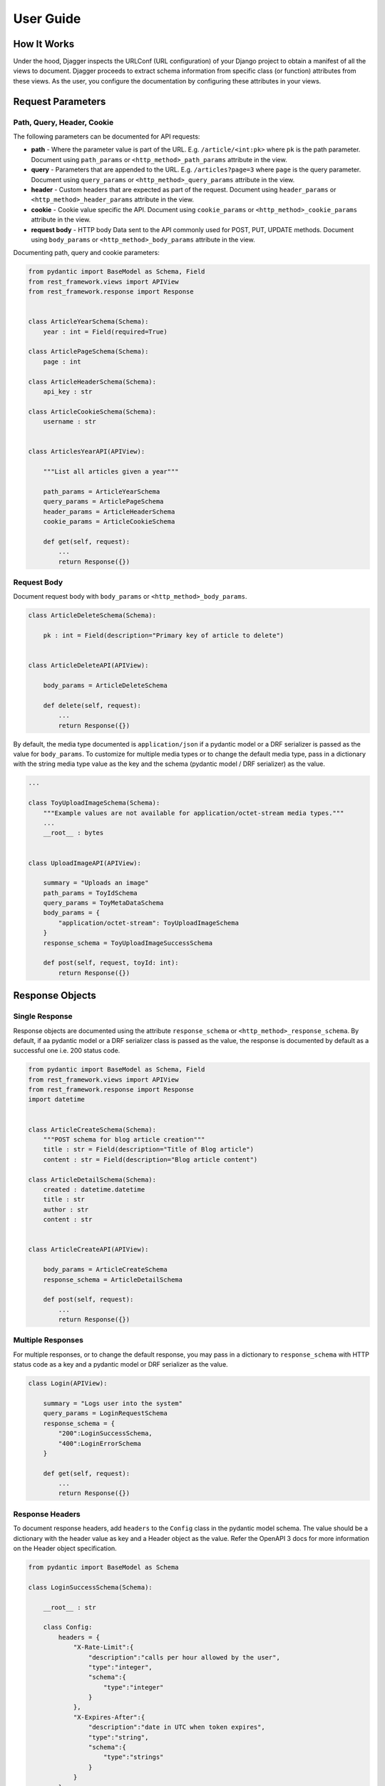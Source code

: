 User Guide
==========

How It Works
------------
Under the hood, Djagger inspects the URLConf (URL configuration) of your Django project to obtain a manifest of all the views to document. Djagger proceeds to extract schema information from specific class (or function) attributes from these views. As the user, you configure the documentation by configuring these attributes in your views.

Request Parameters
------------------

Path, Query, Header, Cookie
~~~~~~~~~~~~~~~~~~~~~~~~~~~

The following parameters can be documented for API requests:

* **path** - Where the parameter value is part of the URL. E.g. ``/article/<int:pk>`` where ``pk`` is the path parameter. Document using ``path_params`` or ``<http_method>_path_params`` attribute in the view.
* **query** - Parameters that are appended to the URL. E.g. ``/articles?page=3`` where ``page`` is the query parameter. Document using ``query_params`` or ``<http_method>_query_params`` attribute in the view.
* **header** - Custom headers that are expected as part of the request. Document using ``header_params`` or ``<http_method>_header_params`` attribute in the view.
* **cookie** - Cookie value specific the API. Document using ``cookie_params`` or ``<http_method>_cookie_params`` attribute in the view.
* **request body** - HTTP body Data sent to the API commonly used for POST, PUT, UPDATE methods. Document using ``body_params`` or ``<http_method>_body_params`` attribute in the view.

Documenting path, query and cookie parameters:

.. code:: python

    from pydantic import BaseModel as Schema, Field
    from rest_framework.views import APIView
    from rest_framework.response import Response


    class ArticleYearSchema(Schema):
        year : int = Field(required=True)

    class ArticlePageSchema(Schema):
        page : int

    class ArticleHeaderSchema(Schema):
        api_key : str

    class ArticleCookieSchema(Schema):
        username : str


    class ArticlesYearAPI(APIView):

        """List all articles given a year"""

        path_params = ArticleYearSchema
        query_params = ArticlePageSchema
        header_params = ArticleHeaderSchema
        cookie_params = ArticleCookieSchema

        def get(self, request):
            ...
            return Response({})

.. raw:: html 

    <p>See the generated docs for this example <a href="" target="_blank">here</a>, and the code <a href="" target="_blank">here</a>.</p>

Request Body
~~~~~~~~~~~~
Document request body with ``body_params`` or ``<http_method>_body_params``.

.. code:: python


    class ArticleDeleteSchema(Schema):

        pk : int = Field(description="Primary key of article to delete")


    class ArticleDeleteAPI(APIView):

        body_params = ArticleDeleteSchema

        def delete(self, request):
            ...
            return Response({})

.. raw:: html 

    <p>See the generated docs for this example <a href="" target="_blank">here</a>, and the code <a href="" target="_blank">here</a>.</p>


By default, the media type documented is ``application/json`` if a pydantic model or a DRF serializer is passed as the value for ``body_params``. To customize for multiple media types or to change the default media type, pass in a dictionary with the string media type value as the key and the schema  (pydantic model / DRF serializer) as the value. 

.. code:: python

    ...

    class ToyUploadImageSchema(Schema):
        """Example values are not available for application/octet-stream media types."""
        ...
        __root__ : bytes


    class UploadImageAPI(APIView):

        summary = "Uploads an image"
        path_params = ToyIdSchema
        query_params = ToyMetaDataSchema
        body_params = {
            "application/octet-stream": ToyUploadImageSchema
        }
        response_schema = ToyUploadImageSuccessSchema

        def post(self, request, toyId: int):
            return Response({})

.. raw:: html 

    <p>See the generated docs for this example <a href="" target="_blank">here</a>, and the code <a href="" target="_blank">here</a>.</p>


Response Objects
----------------

Single Response
~~~~~~~~~~~~~~~

Response objects are documented using the attribute ``response_schema`` or ``<http_method>_response_schema``. By default, if aa pydantic model or a DRF serializer class is passed as the value, the response is documented by default as a successful one i.e. 200 status code.

.. code:: python

    from pydantic import BaseModel as Schema, Field
    from rest_framework.views import APIView
    from rest_framework.response import Response
    import datetime


    class ArticleCreateSchema(Schema):
        """POST schema for blog article creation"""
        title : str = Field(description="Title of Blog article")
        content : str = Field(description="Blog article content")

    class ArticleDetailSchema(Schema):
        created : datetime.datetime
        title : str
        author : str
        content : str


    class ArticleCreateAPI(APIView):

        body_params = ArticleCreateSchema
        response_schema = ArticleDetailSchema

        def post(self, request):
            ...
            return Response({})

.. raw:: html 

    <p>See the generated docs for this example <a href="" target="_blank">here</a>, and the code <a href="" target="_blank">here</a>.</p>


Multiple Responses
~~~~~~~~~~~~~~~~~~

For multiple responses, or to change the default response, you may pass in a dictionary to ``response_schema`` with HTTP status code as a key and a pydantic model or DRF serializer as the value. 

.. code:: python

    class Login(APIView):

        summary = "Logs user into the system"
        query_params = LoginRequestSchema
        response_schema = {
            "200":LoginSuccessSchema,
            "400":LoginErrorSchema
        }

        def get(self, request):
            ...
            return Response({})

.. raw:: html 

    <p>See the generated docs for this example <a href="" target="_blank">here</a>, and the code <a href="" target="_blank">here</a>.</p>


Response Headers
~~~~~~~~~~~~~~~~

To document response headers, add ``headers`` to the ``Config`` class in the pydantic model schema. The value should be a dictionary with the header value as key and a Header object as the value. Refer the OpenAPI 3 docs for more information on the Header object specification.

.. code:: python

    from pydantic import BaseModel as Schema

    class LoginSuccessSchema(Schema):

        __root__ : str

        class Config:
            headers = {
                "X-Rate-Limit":{
                    "description":"calls per hour allowed by the user",
                    "type":"integer",
                    "schema":{
                        "type":"integer"
                    }
                },
                "X-Expires-After":{
                    "description":"date in UTC when token expires",
                    "type":"string",
                    "schema":{
                        "type":"strings"
                    }
                }
            }

.. raw:: html 

    <p>See the generated docs for this example <a href="" target="_blank">here</a>, and the code <a href="" target="_blank">here</a>.</p>


Schema Examples
----------------

To set examples for the schemas, define a classmethod ``example`` in the pydantic Schema model that returns an instance of itself with specific values. Defining examples this way has the added benefit of your examples being validated by the schema itself.
Examples defined this way only apply to documenting request bodies and responses i.e. ``body_params`` and ``response_schema``.

.. code:: python

    from pydantic import BaseModel as Schema
    from rest_framework.views import APIView


    class UserSchema(Schema):
        """A User object"""
        id : int
        username : str
        firstName : str
        lastName : str
        email : str
        password : str
        phone : str
        userStatus : int

        @classmethod
        def example(cls):
            return cls(
                id=10,
                username="theUser",
                firstName="John",
                lastName="James",
                email="john@email.com",
                password="12345",
                phone="12345",
                userStatus=4
            )

    class CreateUserAPI(APIView):
        """This can only be done by the logged in user."""

        summary = "Create user"
        body_params = UserSchema
        response_schema = UserSchema

        def post(self, request):
            ...
            return Response({})

.. raw:: html 

    <p>See the generated docs for this example <a href="" target="_blank">here</a>, and the code <a href="" target="_blank">here</a>.</p>

Defining examples for path, query, header and cookie parameters are done within the ``Field`` itself. For example:

.. code:: python

    from pydantic import BaseModel as Schema, Field

    class ArticleYearSchema(Schema):
        year : int = Field(required=True, example="2009")



Advanced Schemas
----------------
All ``Schema`` objects here are simply aliases of the pydantic ``BaseModel``. So all features of a pydantic model object can be utilized to define your schemas.

Nested Schemas
~~~~~~~~~~~~~~

To document nested schemas, you may use pydantic models as field types. This allows complex schemas to be managed easily and its components reusable.

.. code:: python

    from pydantic import BaseModel as Schema, Field
    from typing import List, Optional
    from enum import Enum


    class Status(str, Enum):
        available = 'available'
        pending = 'pending'
        sold = 'sold'

    class Category(Schema):
        """Toy Category"""
        id : int
        name : str

    class Tag(Schema):
        """Toy Tag"""
        id : int
        name : str

    class ToySchema(Schema):
        """Toy Schema"""
        id : Optional[int]
        name : str
        category : Optional[Category]
        photoUrls : List[str]
        tags : Optional[List[Tag]]
        status : Optional[Status] = Status.available
        ...


.. raw:: html 

    <p>See the generated docs for this example <a href="" target="_blank">here</a>, and the code <a href="" target="_blank">here</a>.</p>


Non-object Schemas
~~~~~~~~~~~~~~~~~~

By default, ``Schema`` objects will be documented as a JSON *object* i.e. an unordered set of name/value pairs. 
To change this, for example, if your API returns an array instead, change the ``__root__`` value of the ``Schema``.
Following from the example above:  

.. code:: python

    class ToyArraySchema(Schema):
        """An array of Toys""" 
        __root__: List[ToySchema]

    ...

    class FindToyByStatusAPI(APIView):
        """ Find Toys by status"""

        summary = "Find Toys by status"
        query_params = StatusSchema
        response_schema = {
            "200":ToyArraySchema,
            "400":InvalidToySchema
        }

        def get(self, request):
            return Response({})

.. raw:: html 

    <p>See the generated docs for this example <a href="" target="_blank">here</a>, and the code <a href="" target="_blank">here</a>.</p>


List of Djagger View attributes
-------------------------------

The table below lists the attributes that can be defined in a view that will be extracted by Djagger to build the documentation.
For class-based views encompassing multiple HTTP methods, the attributes below will apply to ALL HTTP methods. 

To differentiate the attributes for different HTTP methods, prefix the method name in front of any of the attributes in the table below. For example, instead of declaring the class attribute ``response_schema``, you may declare both ``get_response_schema`` and ``post_response_schema`` to differentiate between GET and POST responses. See example below.

The available HTTP method names for the prefix are ``get``, ``post``, ``patch``, ``delete``, ``put``, ``options``, ``head``, ``trace``.


.. NOTE::
    **Hierarchy of Specificity** - A more specific declaration of a Djagger view attribute will override a less specific one. 
    For example, having both ``summary`` and ``post_summary`` attributes will result in the POST endpoint taking on the value of ``post_summary`` while the other endpoints will take on the summary value of ``summary`` in the documentation.


+----------------------+---------------------------------------------------------------------------------------------------+-------------------------------------------------------------------------------------------------------------------------------------------------------------------------------------------------------------------------------------------------------------------------------------------------------------------------------+
| Attribute            | Type                                                                                              | Description                                                                                                                                                                                                                                                                                                                   |
+======================+===================================================================================================+===============================================================================================================================================================================================================================================================================================================================+
| ``path_params``      | ``pydantic.main.ModelMetaclass`` | ``rest_framework.serializers.SerializerMetaclass``             | Schema for the parameter values that are part of the URL E.g. ``/article/<int:pk>`` where ``pk`` is the path parameter.                                                                                                                                                                                                       |
+----------------------+---------------------------------------------------------------------------------------------------+-------------------------------------------------------------------------------------------------------------------------------------------------------------------------------------------------------------------------------------------------------------------------------------------------------------------------------+
| ``query_params``     | ``pydantic.main.ModelMetaclass`` | ``rest_framework.serializers.SerializerMetaclass``             | Schema for the parameter values that are  appended to the URL. E.g. ``/articles?page=3`` where ``page`` is the query parameter.                                                                                                                                                                                               |
+----------------------+---------------------------------------------------------------------------------------------------+-------------------------------------------------------------------------------------------------------------------------------------------------------------------------------------------------------------------------------------------------------------------------------------------------------------------------------+
| ``header_params``    | ``pydantic.main.ModelMetaclass`` | ``rest_framework.serializers.SerializerMetaclass``             | Schema for custom headers that are expected as part of the request.                                                                                                                                                                                                                                                           |
+----------------------+---------------------------------------------------------------------------------------------------+-------------------------------------------------------------------------------------------------------------------------------------------------------------------------------------------------------------------------------------------------------------------------------------------------------------------------------+
| ``cookie_params``    | ``pydantic.main.ModelMetaclass`` | ``rest_framework.serializers.SerializerMetaclass``             | Schema for cookie values specific to the API.                                                                                                                                                                                                                                                                                 |
+----------------------+---------------------------------------------------------------------------------------------------+-------------------------------------------------------------------------------------------------------------------------------------------------------------------------------------------------------------------------------------------------------------------------------------------------------------------------------+
| ``body_params``      | ``pydantic.main.ModelMetaclass`` | ``rest_framework.serializers.SerializerMetaclass`` | ``Dict``  | Schema for HTTP body Data sent to the API commonly used for POST, PUT, UPDATE methods. Can accept a dictionary of string keys representing media types and values of ``ModelMetaclass`` or ``SerializerMetaclass``.                                                                                                           |
+----------------------+---------------------------------------------------------------------------------------------------+-------------------------------------------------------------------------------------------------------------------------------------------------------------------------------------------------------------------------------------------------------------------------------------------------------------------------------+
| ``response_schema``  | ``pydantic.main.ModelMetaclass`` | ``rest_framework.serializers.SerializerMetaclass`` | ``Dict``  | Schema for responses returned by the API. By default, if aa pydantic model or a DRF serializer class is passed as the value, the response is documented by default as a successful one i.e. 200 status code. Can accept a dictionary of string HTTP status codes and values of ``ModelMetaclass`` or ``SerializerMetaclass``  |
+----------------------+---------------------------------------------------------------------------------------------------+-------------------------------------------------------------------------------------------------------------------------------------------------------------------------------------------------------------------------------------------------------------------------------------------------------------------------------+
| ``summary``          | ``str``                                                                                           | Summary of the API. By default, the value used will be the ``__name__`` value of the view if this attribute is not specified.                                                                                                                                                                                                 |
+----------------------+---------------------------------------------------------------------------------------------------+-------------------------------------------------------------------------------------------------------------------------------------------------------------------------------------------------------------------------------------------------------------------------------------------------------------------------------+
| ``tags``             | ``List[str]``                                                                                     | List of string tag names.                                                                                                                                                                                                                                                                                                     |
+----------------------+---------------------------------------------------------------------------------------------------+-------------------------------------------------------------------------------------------------------------------------------------------------------------------------------------------------------------------------------------------------------------------------------------------------------------------------------+
| ``description``      | ``str``                                                                                           | String description of the API. By default, the docstrings of the view will be used if this attribute is not specified.                                                                                                                                                                                                        |
+----------------------+---------------------------------------------------------------------------------------------------+-------------------------------------------------------------------------------------------------------------------------------------------------------------------------------------------------------------------------------------------------------------------------------------------------------------------------------+
| ``operation_id``     | ``str``                                                                                           | Unique string used to identify the operation                                                                                                                                                                                                                                                                                  |
+----------------------+---------------------------------------------------------------------------------------------------+-------------------------------------------------------------------------------------------------------------------------------------------------------------------------------------------------------------------------------------------------------------------------------------------------------------------------------+
| ``deprecated``       | ``bool``                                                                                          | Boolean value to indicate if API is deprecated. Defaults to ``True``                                                                                                                                                                                                                                                          |
+----------------------+---------------------------------------------------------------------------------------------------+-------------------------------------------------------------------------------------------------------------------------------------------------------------------------------------------------------------------------------------------------------------------------------------------------------------------------------+
| ``external_docs``    | ``dict``                                                                                          | Dictionary containing ``url`` and ``description`` fields to describe external documentation for the API.                                                                                                                                                                                                                      |
+----------------------+---------------------------------------------------------------------------------------------------+-------------------------------------------------------------------------------------------------------------------------------------------------------------------------------------------------------------------------------------------------------------------------------------------------------------------------------+
| ``servers``          | ``List[dict]``                                                                                    | List of dictionary Server objects which provide connectivity information to a target server.                                                                                                                                                                                                                                  |
+----------------------+---------------------------------------------------------------------------------------------------+-------------------------------------------------------------------------------------------------------------------------------------------------------------------------------------------------------------------------------------------------------------------------------------------------------------------------------+
| ``security``         | ``List[dict]``                                                                                    | A declaration of which security mechanisms can be used across the API.                                                                                                                                                                                                                                                        |
+----------------------+---------------------------------------------------------------------------------------------------+-------------------------------------------------------------------------------------------------------------------------------------------------------------------------------------------------------------------------------------------------------------------------------------------------------------------------------+
| ``djagger_exclude``  | ``bool``                                                                                          | Declare this attribute as ``True`` to skip documentation of the API.                                                                                                                                                                                                                                                          |
+----------------------+---------------------------------------------------------------------------------------------------+-------------------------------------------------------------------------------------------------------------------------------------------------------------------------------------------------------------------------------------------------------------------------------------------------------------------------------+

**Example with HTTP method specific attributes**

.. code:: python
    
    ...

    class FindToyByIdAPI(APIView):

        get_summary = "Find Toy by ID"
        get_path_params = ToyIdSchema
        get_response_schema = {
            "200":ToySchema,
            "400":InvalidToySchema,
            "404":ToyNotFoundSchema
        }
        
        post_summary = "Update Toy with form data"
        post_body_params = {
            "multipart/form-data":ToyIdFormSchema
        }
        post_response_schema = {
            "405":InvalidToySchema
        }

        delete_summary = "Deletes a Toy"
        delete_header_params = ToyDeleteHeaderSchema
        delete_path_params = ToyIdSchema
        delete_response_schema = {
            "400":InvalidToySchema
        }

        def get(self, request, toyId: int):
            ...
            return Response({})

        def post(self, request, toyId: int):
            ...
            return Response({})

        def delete(self, request, toyId: int):
            ...
            return Response({})

.. raw:: html 

    <p>See the generated docs for this example <a href="" target="_blank">here</a>, and the code <a href="" target="_blank">here</a>.</p>


Function-based Views
--------------------
Djagger supports documenting function-based views (FBV). For FBVs, add the decorator ``@schema`` to the view function. The decorator takes in a required ``methods`` list of string HTTP methods that indicate the HTTP methods handled by the view. Arguments can be passed based on the List of Djagger View attributes into the decorator, these arguments work in the same manner as the class attributes for class-based views.

.. code:: python

    from pydantic import BaseModel as Schema
    from djagger.decorators import schema
    from typing import List


    class ArticleCookieSchema(Schema):
        username : str

    class AuthorSchema(Schema):
        first_name : str
        last_name : str

    class AuthorListSchema(Schema):
        authors : List[AuthorSchema] 

    class AuthorIdSchema(Schema):
        pk : int


    @schema(
        methods=['GET', 'POST', 'DELETE'],
        summary="Authors API",
        post_body_params=AuthorSchema,
        delete_body_params=AuthorIdSchema,
        get_response_schema=AuthorListSchema,
        post_response_schema=AuthorSchema,
        delete_response_schema=AuthorIdSchema,
    )
    def author_api(request):
        
        """API to create an author, delete an author, or list all authors"""

        if request.method == 'get':
            ...

        if request.method == 'post':
            ...

        if request.method == 'delete':
            ...


.. raw:: html 

    <p>See the generated docs for this example <a href="" target="_blank">here</a>, and the code <a href="" target="_blank">here</a>.</p>


Using Serializers
-----------------

Wherever a pydantic model is used as a schema e.g. in documenting responses or request parameters, a Django REST Framework (DRF) Serializer object can also be used as an alternative. 

Under the hood, Djagger converts the serializer class (``rest_framework.serializers.SerializerMetaclass``) to a valid pydantic model (``pydantic.main.ModelMetaclass``).

For example:

.. code:: python

    from rest_framework import serializers
    from rest_framework.views import APIView


    class ArticleUpdateSerializer(serializers.Serializer):

        pk = serializers.IntegerField(help_text="Primary key of article to update")
        title = serializers.CharField(required=False)
        content = serializers.CharField(required=False)


    class ArticleUpdateAPI(APIView):

        body_params = ArticleUpdateSerializer

        def put(self, request):
            ...
            return Response({})

.. raw:: html 

    <p>See the generated docs for this example <a href="" target="_blank">here</a>, and the code <a href="" target="_blank">here</a>.</p>



Document Generation
-------------------

To see the generated documentation, ensure that the Djagger URLs are installed correctly. See installation.


Configuring the built-in Djagger views
~~~~~~~~~~~~~~~~~~~~~~~~~~~~~~~~~~~~~~

Configuration for the built-in document view is managed in ``settings.py``. 
See table below for the valid parameters in ``settings.py``.

+---------------------------+----------------+-------------------------------------------------------------------------------------------------------------------------------------------------------------------------------------------------------------------------------------------------------------+
| Variable                  | Type           | Description                                                                                                                                                                                                                                                 |
+===========================+================+=============================================================================================================================================================================================================================================================+
| DJAGGER_APP_NAMES         | ``List[str]``  | Required list of string names for the Django apps to be documented. Apps not included in this list will not be documented.                                                                                                                                  |
+---------------------------+----------------+-------------------------------------------------------------------------------------------------------------------------------------------------------------------------------------------------------------------------------------------------------------+
| DJAGGER_TAGS              | ``List[dict]`` | List of dictionary objects with ``name`` and ``description`` fields representing the OpenAPI Tag object. By default, the list of declared app names in ``DJAGGER_APP_NAMES`` will be created as the OpenAPI ``Tags``, unless overridden by this variable.   |
+---------------------------+----------------+-------------------------------------------------------------------------------------------------------------------------------------------------------------------------------------------------------------------------------------------------------------+
| DJAGGER_OPENAPI           | ``str``        | OpenAPI 3 version. Defaults to ``3.0.0``.                                                                                                                                                                                                                   |
+---------------------------+----------------+-------------------------------------------------------------------------------------------------------------------------------------------------------------------------------------------------------------------------------------------------------------+
| DJAGGER_VERSION           | ``str``        | Project version. Defaults to ``1.0.0``.                                                                                                                                                                                                                     |
+---------------------------+----------------+-------------------------------------------------------------------------------------------------------------------------------------------------------------------------------------------------------------------------------------------------------------+
| DJAGGER_SERVERS           | ``List[dict]`` | List of dictionary Server objects. Each object is a dictionary with ``url`` and ``description`` string fields.                                                                                                                                              |
+---------------------------+----------------+-------------------------------------------------------------------------------------------------------------------------------------------------------------------------------------------------------------------------------------------------------------+
| DJAGGER_SECURITY          | ``List[dict]`` | List of dictionary Security objects.                                                                                                                                                                                                                        |
+---------------------------+----------------+-------------------------------------------------------------------------------------------------------------------------------------------------------------------------------------------------------------------------------------------------------------+
| DJAGGER_TITLE             | ``str``        | Title of documentation.                                                                                                                                                                                                                                     |
+---------------------------+----------------+-------------------------------------------------------------------------------------------------------------------------------------------------------------------------------------------------------------------------------------------------------------+
| DJAGGER_DESCRIPTION       | ``str``        | Description of documentation.                                                                                                                                                                                                                               |
+---------------------------+----------------+-------------------------------------------------------------------------------------------------------------------------------------------------------------------------------------------------------------------------------------------------------------+
| DJAGGER_TERMS_OF_SERVICE  | ``str``        | Terms of service.                                                                                                                                                                                                                                           |
+---------------------------+----------------+-------------------------------------------------------------------------------------------------------------------------------------------------------------------------------------------------------------------------------------------------------------+
| DJAGGER_CONTACT_NAME      | ``str``        | Contact name.                                                                                                                                                                                                                                               |
+---------------------------+----------------+-------------------------------------------------------------------------------------------------------------------------------------------------------------------------------------------------------------------------------------------------------------+
| DJAGGER_CONTACT_EMAIL     | ``str``        | Contact email.                                                                                                                                                                                                                                              |
+---------------------------+----------------+-------------------------------------------------------------------------------------------------------------------------------------------------------------------------------------------------------------------------------------------------------------+
| DJAGGER_CONTACT_URL       | ``str``        | Contact URL.                                                                                                                                                                                                                                                |
+---------------------------+----------------+-------------------------------------------------------------------------------------------------------------------------------------------------------------------------------------------------------------------------------------------------------------+
| DJAGGER_LICENSE_NAME      | ``str``        | Name of license                                                                                                                                                                                                                                             |
+---------------------------+----------------+-------------------------------------------------------------------------------------------------------------------------------------------------------------------------------------------------------------------------------------------------------------+
| DJAGGER_LICENSE_URL       | ``str``        | URL of license                                                                                                                                                                                                                                              |
+---------------------------+----------------+-------------------------------------------------------------------------------------------------------------------------------------------------------------------------------------------------------------------------------------------------------------+
| DJAGGER_X_TAG_GROUPS      | ``List[Dict]`` | Higher groupings for Tag objects. List of dictionary objects with keys  ``name`` for the naming of the grouping and ``tags`` which is a list of string tag names. Not part of OpenAPI 3 specification.                                                      |
+---------------------------+----------------+-------------------------------------------------------------------------------------------------------------------------------------------------------------------------------------------------------------------------------------------------------------+

**Example Djagger Document settings**

.. code:: python

    # settings.py 

    DJAGGER_VERSION = "1.0.0"
    DJAGGER_TITLE = "Djagger Toy Store"
    DJAGGER_DESCRIPTION = """
    This is a sample OpenAPI 3.0 schema generated from a Django project using Djagger.

    View the Django source code on Github: https://github.com/royhzq/djagger-example

    View the documentation for Djagger: https://github.com/royhzq/djagger

    """
    DJAGGER_LICENSE_NAME = "MIT"
    DJAGGER_APP_NAMES = [ 'Toy', 'Store', 'User', 'Blog']
    DJAGGER_TAGS = [
        { 'name':'Toy', 'description': 'Toy App'},
        { 'name':'Store', 'description': 'Store App'},
        { 'name':'User', 'description': 'User App'},
        { 'name':'Blog', 'description': 'Blog App'},
    ]
    DJAGGER_X_TAG_GROUPS = [
        { 'name':'GENERAL', 'tags': ['Toy', 'Store']},
        { 'name':'USER MANAGEMENT', 'tags': ['User']}
    ]
    DJAGGER_SERVERS = [
        {
            "url":"https://example.org",
            "description":"Production API server"
        },
        {
            "url":"https://staging.example.org",
            "description":"Staging API server"
        }
    ]

.. raw:: html 

    <p>See the generated docs for this example <a href="" target="_blank">here</a>, and the code <a href="" target="_blank">here</a>.</p>

Customized documentation views
~~~~~~~~~~~~~~~~~~~~~~~~~~~~~~

To create your own documentation view, generate the document via Djagger's ``Document`` class. See example below: 

.. code:: python

    from djagger.openapi import Document
    from django.http import JsonResponse

    def custom_doc_view(request):

        """ Custom documentation View for auto generated OpenAPI JSON document """
        
        document : dict = Document.generate(
            app_names = [ 'Toy', 'Store', 'User', 'Blog'],
            tags = [
                { 'name':'Toy', 'description': 'Toy App'},
                { 'name':'Store', 'description': 'Store App'},
                { 'name':'User', 'description': 'User App'},
                { 'name':'Blog', 'description': 'Blog App'},
            ],
            openapi = "3.0.0",
            version = "1.0.0",
            servers = [
                {
                    "url":"https://example.org",
                    "description":"Production API server"
                },
                {
                    "url":"https://staging.example.org",
                    "description":"Staging API server"
                }
            ],
            security = [],
            title = "Djagger Toy Store",
            description = """This is a sample description""",
            terms_of_service = "",
            contact_name = "",
            contact_email = "",
            contact_url = "",
            license_name = "",
            license_url = "",
            x_tag_groups = [
                { 'name':'GENERAL', 'tags': ['Toy', 'Store']},
                { 'name':'USER MANAGEMENT', 'tags': ['User']}
            ]
        )
            
        response = JsonResponse(document)
        response['Cache-Control'] = "no-cache, no-store, must-revalidate"
        return response


